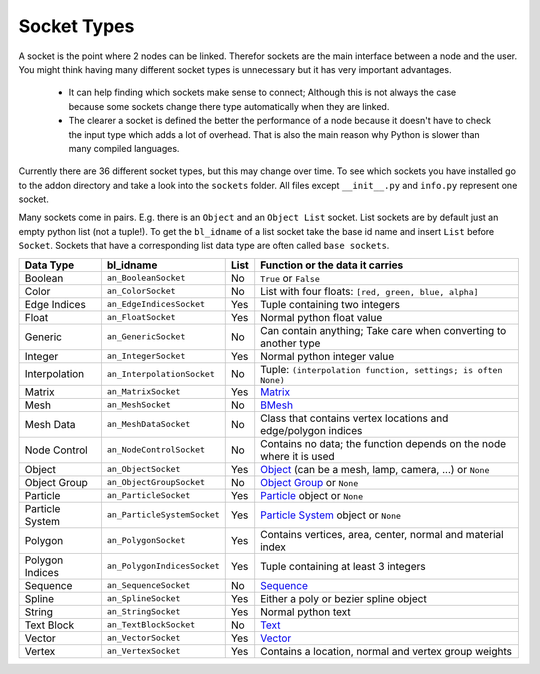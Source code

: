 ************
Socket Types
************

A socket is the point where 2 nodes can be linked. Therefor sockets are the
main interface between a node and the user. You might think having many
different socket types is unnecessary but it has very important advantages.

    - It can help finding which sockets make sense to connect; Although this is
      not always the case because some sockets change there type automatically
      when they are linked.
    - The clearer a socket is defined the better the performance of a node
      because it doesn't have to check the input type which adds a lot of overhead.
      That is also the main reason why Python is slower than many compiled languages.

Currently there are 36 different socket types, but this may change over time.
To see which sockets you have installed go to the addon directory and take a look
into the ``sockets`` folder. All files except ``__init__.py`` and ``info.py``
represent one socket.

Many sockets come in pairs. E.g. there is an ``Object`` and an ``Object List`` socket.
List sockets are by default just an empty python list (not a tuple!).
To get the ``bl_idname`` of a list socket take the base id name and insert ``List`` before ``Socket``.
Sockets that have a corresponding list data type are often called ``base sockets``.


+-----------------+-----------------------------+-----+---------------------------------------------------------------------+
| Data Type       | bl_idname                   |List | Function or the data it carries                                     |
+=================+=============================+=====+=====================================================================+
| Boolean         | ``an_BooleanSocket``        |  No | ``True`` or ``False``                                               |
+-----------------+-----------------------------+-----+---------------------------------------------------------------------+
| Color           | ``an_ColorSocket``          |  No | List with four floats: ``[red, green, blue, alpha]``                |
+-----------------+-----------------------------+-----+---------------------------------------------------------------------+
| Edge Indices    | ``an_EdgeIndicesSocket``    | Yes | Tuple containing two integers                                       |
+-----------------+-----------------------------+-----+---------------------------------------------------------------------+
| Float           | ``an_FloatSocket``          | Yes | Normal python float value                                           |
+-----------------+-----------------------------+-----+---------------------------------------------------------------------+
| Generic         | ``an_GenericSocket``        |  No | Can contain anything; Take care when converting to another type     |
+-----------------+-----------------------------+-----+---------------------------------------------------------------------+
| Integer         | ``an_IntegerSocket``        | Yes | Normal python integer value                                         |
+-----------------+-----------------------------+-----+---------------------------------------------------------------------+
| Interpolation   | ``an_InterpolationSocket``  |  No | Tuple: ``(interpolation function, settings; is often None)``        |
+-----------------+-----------------------------+-----+---------------------------------------------------------------------+
| Matrix          | ``an_MatrixSocket``         | Yes | `Matrix`_                                                           |
+-----------------+-----------------------------+-----+---------------------------------------------------------------------+
| Mesh            | ``an_MeshSocket``           |  No | `BMesh`_                                                            |
+-----------------+-----------------------------+-----+---------------------------------------------------------------------+
| Mesh Data       | ``an_MeshDataSocket``       |  No | Class that contains vertex locations and edge/polygon indices       |
+-----------------+-----------------------------+-----+---------------------------------------------------------------------+
| Node Control    | ``an_NodeControlSocket``    |  No | Contains no data; the function depends on the node where it is used |
+-----------------+-----------------------------+-----+---------------------------------------------------------------------+
| Object          | ``an_ObjectSocket``         | Yes | `Object`_ (can be a mesh, lamp, camera, ...) or ``None``            |
+-----------------+-----------------------------+-----+---------------------------------------------------------------------+
| Object Group    | ``an_ObjectGroupSocket``    |  No | `Object Group`_ or ``None``                                         |
+-----------------+-----------------------------+-----+---------------------------------------------------------------------+
| Particle        | ``an_ParticleSocket``       | Yes | `Particle`_ object or ``None``                                      |
+-----------------+-----------------------------+-----+---------------------------------------------------------------------+
| Particle System | ``an_ParticleSystemSocket`` | Yes | `Particle System`_ object or ``None``                               |
+-----------------+-----------------------------+-----+---------------------------------------------------------------------+
| Polygon         | ``an_PolygonSocket``        | Yes | Contains vertices, area, center, normal and material index          |
+-----------------+-----------------------------+-----+---------------------------------------------------------------------+
| Polygon Indices | ``an_PolygonIndicesSocket`` | Yes | Tuple containing at least 3 integers                                |
+-----------------+-----------------------------+-----+---------------------------------------------------------------------+
| Sequence        | ``an_SequenceSocket``       |  No | `Sequence`_                                                         |
+-----------------+-----------------------------+-----+---------------------------------------------------------------------+
| Spline          | ``an_SplineSocket``         | Yes | Either a poly or bezier spline object                               |
+-----------------+-----------------------------+-----+---------------------------------------------------------------------+
| String          | ``an_StringSocket``         | Yes | Normal python text                                                  |
+-----------------+-----------------------------+-----+---------------------------------------------------------------------+
| Text Block      | ``an_TextBlockSocket``      |  No | `Text`_                                                             |
+-----------------+-----------------------------+-----+---------------------------------------------------------------------+
| Vector          | ``an_VectorSocket``         | Yes | `Vector`_                                                           |
+-----------------+-----------------------------+-----+---------------------------------------------------------------------+
| Vertex          | ``an_VertexSocket``         | Yes | Contains a location, normal and vertex group weights                |
+-----------------+-----------------------------+-----+---------------------------------------------------------------------+


.. _Matrix: http://www.blender.org/api/blender_python_api_2_75_1/mathutils.html?highlight=mathutils#mathutils.Matrix
.. _BMesh: http://www.blender.org/api/blender_python_api_2_75_1/bmesh.types.html#bmesh.types.BMesh
.. _Object: http://www.blender.org/api/blender_python_api_2_75_1/bpy.types.Object.html
.. _Object Group: http://www.blender.org/api/blender_python_api_2_75_1/bpy.types.Group.html
.. _Particle: http://www.blender.org/api/blender_python_api_2_75_1/bpy.types.Particle.html
.. _Particle System: http://www.blender.org/api/blender_python_api_2_75_1/bpy.types.ParticleSystem.html
.. _Sequence: http://www.blender.org/api/blender_python_api_2_75_1/bpy.types.Sequence.html
.. _Text: http://www.blender.org/api/blender_python_api_2_75_1/bpy.types.Text.html
.. _Vector: http://www.blender.org/api/blender_python_api_2_75_1/mathutils.html#mathutils.Vector
